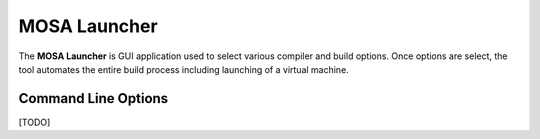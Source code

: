 #############
MOSA Launcher
#############

The **MOSA Launcher** is GUI application used to select various compiler and build options. Once options are select, the tool automates the entire build process including launching of a virtual machine.

Command Line Options
--------------------

[TODO]

